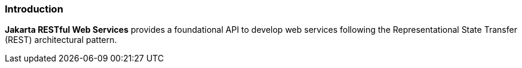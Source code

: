 ﻿//
//    Copyright (c) 2019 Markus KARG
//
//    This program and the accompanying materials are made available under the
//    terms of the Eclipse Public License v. 2.0, which is available at
//    http://www.eclipse.org/legal/epl-2.0.
//
//    This Source Code may also be made available under the following Secondary
//    Licenses when the conditions for such availability set forth in the
//    Eclipse Public License v. 2.0 are satisfied: GNU General Public License,
//    version 2 with the GNU Classpath Exception, which is available at
//    https://www.gnu.org/software/classpath/license.html.
//
//    SPDX-License-Identifier: EFSL-1.0
//

=== Introduction

*Jakarta RESTful Web Services* provides a foundational API to develop web services
following the Representational State Transfer (REST) architectural pattern.
